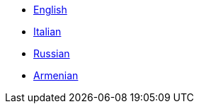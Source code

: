 * https://brlcad.fs.al/docs/[English]
* https://brlcad.fs.al/docs-it/[Italian]
* https://brlcad.fs.al/docs-ru/[Russian]
* https://brlcad.fs.al/docs-hy/[Armenian]
